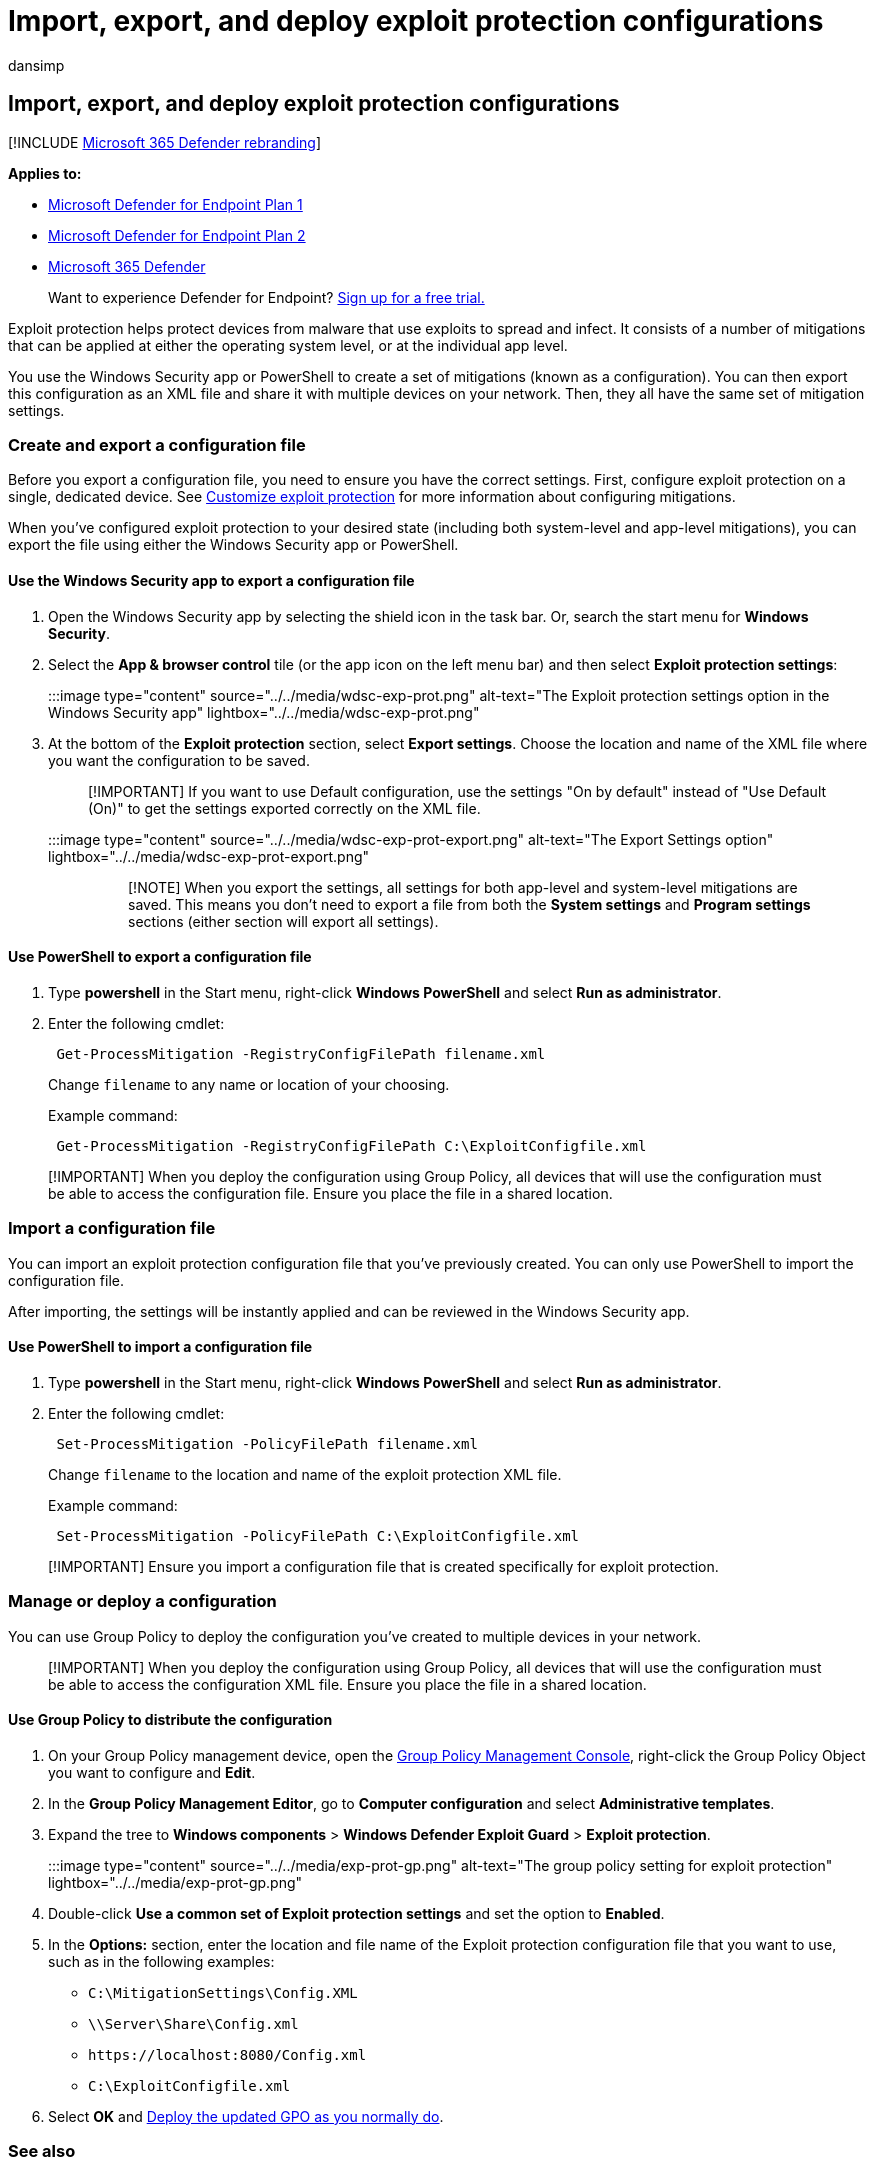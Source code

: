 = Import, export, and deploy exploit protection configurations
:audience: ITPro
:author: dansimp
:description: Use Group Policy to deploy mitigations configuration.
:keywords: Exploit protection, mitigations, import, export, configure, convert, conversion, deploy, install
:manager: dansimp
:ms.author: dansimp
:ms.collection: M365-security-compliance
:ms.date:
:ms.localizationpriority: medium
:ms.mktglfcycl: manage
:ms.pagetype: security
:ms.reviewer:
:ms.service: microsoft-365-security
:ms.sitesec: library
:ms.subservice: mde
:ms.topic: article
:search.appverid: met150

== Import, export, and deploy exploit protection configurations

[!INCLUDE xref:../../includes/microsoft-defender.adoc[Microsoft 365 Defender rebranding]]

*Applies to:*

* https://go.microsoft.com/fwlink/p/?linkid=2154037[Microsoft Defender for Endpoint Plan 1]
* https://go.microsoft.com/fwlink/p/?linkid=2154037[Microsoft Defender for Endpoint Plan 2]
* https://go.microsoft.com/fwlink/?linkid=2118804[Microsoft 365 Defender]

____
Want to experience Defender for Endpoint?
https://signup.microsoft.com/create-account/signup?products=7f379fee-c4f9-4278-b0a1-e4c8c2fcdf7e&ru=https://aka.ms/MDEp2OpenTrial?ocid=docs-wdatp-exposedapis-abovefoldlink[Sign up for a free trial.]
____

Exploit protection helps protect devices from malware that use exploits to spread and infect.
It consists of a number of mitigations that can be applied at either the operating system level, or at the individual app level.

You use the Windows Security app or PowerShell to create a set of mitigations (known as a configuration).
You can then export this configuration as an XML file and share it with multiple devices on your network.
Then, they all have the same set of mitigation settings.

=== Create and export a configuration file

Before you export a configuration file, you need to ensure you have the correct settings.
First, configure exploit protection on a single, dedicated device.
See xref:customize-exploit-protection.adoc[Customize exploit protection] for more information about configuring mitigations.

When you've configured exploit protection to your desired state (including both system-level and app-level mitigations), you can export the file using either the Windows Security app or PowerShell.

==== Use the Windows Security app to export a configuration file

. Open the Windows Security app by selecting the shield icon in the task bar.
Or, search the start menu for *Windows Security*.
. Select the *App & browser control* tile (or the app icon on the left menu bar) and then select *Exploit protection settings*:
+
:::image type="content" source="../../media/wdsc-exp-prot.png" alt-text="The Exploit protection settings option in the Windows Security app" lightbox="../../media/wdsc-exp-prot.png":::

. At the bottom of the *Exploit protection* section, select *Export settings*.
Choose the location and name of the XML file where you want the configuration to be saved.
+
____
[!IMPORTANT] If you want to use Default configuration, use the settings "On by default" instead of "Use Default (On)" to get the settings exported correctly on the XML file.
____
+
:::image type="content" source="../../media/wdsc-exp-prot-export.png" alt-text="The Export Settings option" lightbox="../../media/wdsc-exp-prot-export.png":::
+
____
[!NOTE] When you export the settings, all settings for both app-level and system-level mitigations are saved.
This means you don't need to export a file from both the *System settings* and *Program settings* sections (either section will export all settings).
____

==== Use PowerShell to export a configuration file

. Type *powershell* in the Start menu, right-click *Windows PowerShell* and select *Run as administrator*.
. Enter the following cmdlet:
+
[,powershell]
----
 Get-ProcessMitigation -RegistryConfigFilePath filename.xml
----
+
Change `filename` to any name or location of your choosing.
+
Example command:
+
[,powershell]
----
 Get-ProcessMitigation -RegistryConfigFilePath C:\ExploitConfigfile.xml
----

____
[!IMPORTANT] When you deploy the configuration using Group Policy, all devices that will use the configuration must be able to access the configuration file.
Ensure you place the file in a shared location.
____

=== Import a configuration file

You can import an exploit protection configuration file that you've previously created.
You can only use PowerShell to import the configuration file.

After importing, the settings will be instantly applied and can be reviewed in the Windows Security app.

==== Use PowerShell to import a configuration file

. Type *powershell* in the Start menu, right-click *Windows PowerShell* and select *Run as administrator*.
. Enter the following cmdlet:
+
[,powershell]
----
 Set-ProcessMitigation -PolicyFilePath filename.xml
----
+
Change `filename` to the location and name of the exploit protection XML file.
+
Example command:
+
[,powershell]
----
 Set-ProcessMitigation -PolicyFilePath C:\ExploitConfigfile.xml
----

____
[!IMPORTANT] Ensure you import a configuration file that is created specifically for exploit protection.
____

=== Manage or deploy a configuration

You can use Group Policy to deploy the configuration you've created to multiple devices in your network.

____
[!IMPORTANT] When you deploy the configuration using Group Policy, all devices that will use the configuration must be able to access the configuration XML file.
Ensure you place the file in a shared location.
____

==== Use Group Policy to distribute the configuration

. On your Group Policy management device, open the link:/previous-versions/windows/desktop/gpmc/group-policy-management-console-portal[Group Policy Management Console], right-click the Group Policy Object you want to configure and *Edit*.
. In the *Group Policy Management Editor*, go to *Computer configuration* and select *Administrative templates*.
. Expand the tree to *Windows components* > *Windows Defender Exploit Guard* > *Exploit protection*.
+
:::image type="content" source="../../media/exp-prot-gp.png" alt-text="The group policy setting for exploit protection" lightbox="../../media/exp-prot-gp.png":::

. Double-click *Use a common set of Exploit protection settings* and set the option to *Enabled*.
. In the *Options:* section, enter the location and file name of the Exploit protection configuration file that you want to use, such as in the following examples:
 ** `C:\MitigationSettings\Config.XML`
 ** `\\Server\Share\Config.xml`
 ** `+https://localhost:8080/Config.xml+`
 ** `C:\ExploitConfigfile.xml`
. Select *OK* and link:/windows/win32/srvnodes/group-policy[Deploy the updated GPO as you normally do].

=== See also

* xref:exploit-protection.adoc[Protect devices from exploits]
* xref:evaluate-exploit-protection.adoc[Evaluate exploit protection]
* xref:enable-exploit-protection.adoc[Enable exploit protection]
* xref:customize-exploit-protection.adoc[Configure and audit exploit protection mitigations]
